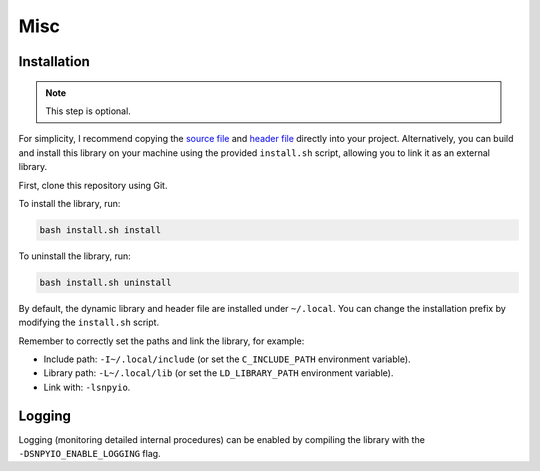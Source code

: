 ####
Misc
####

************
Installation
************

.. note::

   This step is optional.

For simplicity, I recommend copying the `source file <https://github.com/NaokiHori/SimpleNpyIO/blob/main/src/snpyio.c>`_ and `header file <https://github.com/NaokiHori/SimpleNpyIO/blob/main/include/snpyio.h>`_ directly into your project.
Alternatively, you can build and install this library on your machine using the provided ``install.sh`` script, allowing you to link it as an external library.

First, clone this repository using Git.

To install the library, run:

.. code-block:: console

   bash install.sh install

To uninstall the library, run:

.. code-block:: console

   bash install.sh uninstall

By default, the dynamic library and header file are installed under ``~/.local``.
You can change the installation prefix by modifying the ``install.sh`` script.

Remember to correctly set the paths and link the library, for example:

* Include path: ``-I~/.local/include`` (or set the ``C_INCLUDE_PATH`` environment variable).
* Library path: ``-L~/.local/lib`` (or set the ``LD_LIBRARY_PATH`` environment variable).
* Link with: ``-lsnpyio``.

*******
Logging
*******

Logging (monitoring detailed internal procedures) can be enabled by compiling the library with the ``-DSNPYIO_ENABLE_LOGGING`` flag.

